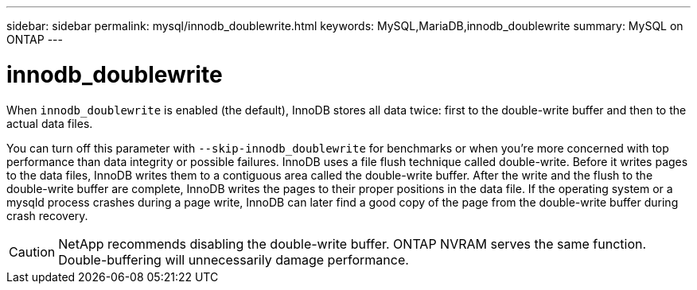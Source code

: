---
sidebar: sidebar
permalink: mysql/innodb_doublewrite.html
keywords: MySQL,MariaDB,innodb_doublewrite
summary: MySQL on ONTAP
---

= innodb_doublewrite
[.lead]
When `innodb_doublewrite` is enabled (the default), InnoDB stores all data twice: first to the double-write buffer and then to the actual data files. 

You can turn off this parameter with `--skip-innodb_doublewrite` for benchmarks or when you’re more concerned with top performance than data integrity or possible failures. InnoDB uses a file flush technique called double-write. Before it writes pages to the data files, InnoDB writes them to a contiguous area called the double-write buffer. After the write and the flush to the double-write buffer are complete, InnoDB writes the pages to their proper positions in the data file. If the operating system or a mysqld process crashes during a page write, InnoDB can later find a good copy of the page from the double-write buffer during crash recovery.

[CAUTION]
NetApp recommends disabling the double-write buffer. ONTAP NVRAM serves the same function. Double-buffering will unnecessarily damage performance.
